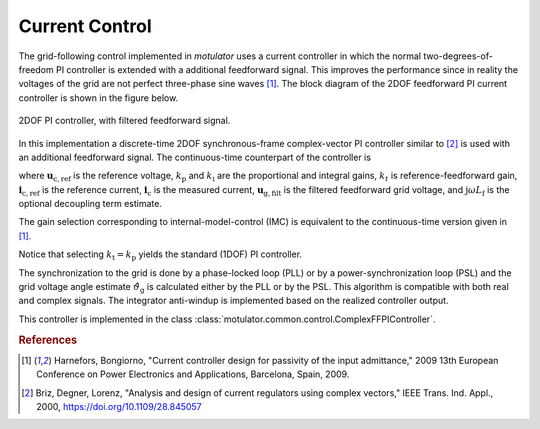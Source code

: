 Current Control
===============
The grid-following control implemented in *motulator* uses a current controller
in which the normal two-degrees-of-freedom PI controller is extended
with a additional feedforward signal. This improves the performance since in reality the voltages 
of the grid are not perfect three-phase sine waves [#Har2009]_. The block diagram of the
2DOF feedforward PI current controller is shown in the figure below.

.. figure:: ../figs/ComplexFFPI.svg
   :width: 100%
   :align: center
   :alt: 2DOF PI controller, with feedforward signal
   :target: .
   
   2DOF PI controller, with filtered feedforward signal.

In this implementation a discrete-time 2DOF synchronous-frame complex-vector PI
controller similar to [#Bri2000]_ is used with an additional feedforward signal.
The continuous-time counterpart of the controller is

.. math::     
    \boldsymbol{u}_\mathrm{c,ref} = k_\mathrm{p}(\boldsymbol{i}_\mathrm{c,ref} - \boldsymbol{i}_\mathrm{c}) + k_\mathrm{i}/s \cdot (\boldsymbol{i}_\mathrm{c,ref} - \boldsymbol{i}_\mathrm{c}) + \mathrm{j}\omega L_\mathrm{f} \boldsymbol{i}_\mathrm{c} + \boldsymbol{u}_\mathrm{g,filt} 
    :label: ComplexFFPI

where :math:`\boldsymbol{u}_\mathrm{c,ref}` is the reference voltage, :math:`k_\mathrm{p}` and :math:`k_\mathrm{i}` are the proportional and integral gains,
:math:`k_t` is reference-feedforward gain, :math:`\boldsymbol{i}_\mathrm{c,ref}` is the reference current, :math:`\boldsymbol{i}_\mathrm{c}` is the measured current, 
:math:`\boldsymbol{u}_\mathrm{g,filt}` is the filtered feedforward grid voltage, 
and :math:`\mathrm{j} \omega L_\mathrm{f}` is the optional decoupling term estimate.

The gain selection corresponding to internal-model-control (IMC) is
equivalent to the continuous-time version given in [#Har2009]_.

.. math::                
    k_\mathrm{p} = 2L_\mathrm{f}\alpha_\mathrm{c} \qquad\qquad
    k_\mathrm{i} = L_\mathrm{f}\alpha_\mathrm{c}^2  \qquad \qquad
    k_\mathrm{t} = L_\mathrm{f}\alpha_\mathrm{c} 
    :label: ComplexFFPI_gains

Notice that selecting :math:`k_\mathrm{t} = k_\mathrm{p}` yields the standard (1DOF) PI controller.

The synchronization to the grid is done by a phase-locked loop (PLL) or by a power-synchronization loop (PSL) 
and the grid voltage angle estimate :math:`\hat{\vartheta}_\mathrm{g}` is calculated either by the PLL or by the PSL. 
This algorithm is compatible with both real and complex signals. 
The integrator anti-windup is implemented based on the realized controller output.

This controller is implemented in the class :class:`motulator.common.control.ComplexFFPIController`.

.. rubric:: References

.. [#Har2009] Harnefors, Bongiorno, "Current controller design
       for passivity of the input admittance," 2009 13th European Conference
       on Power Electronics and Applications, Barcelona, Spain, 2009.

.. [#Bri2000] Briz, Degner, Lorenz, "Analysis and design of current 
       regulators using complex vectors," IEEE Trans. Ind. Appl., 2000,
       https://doi.org/10.1109/28.845057
